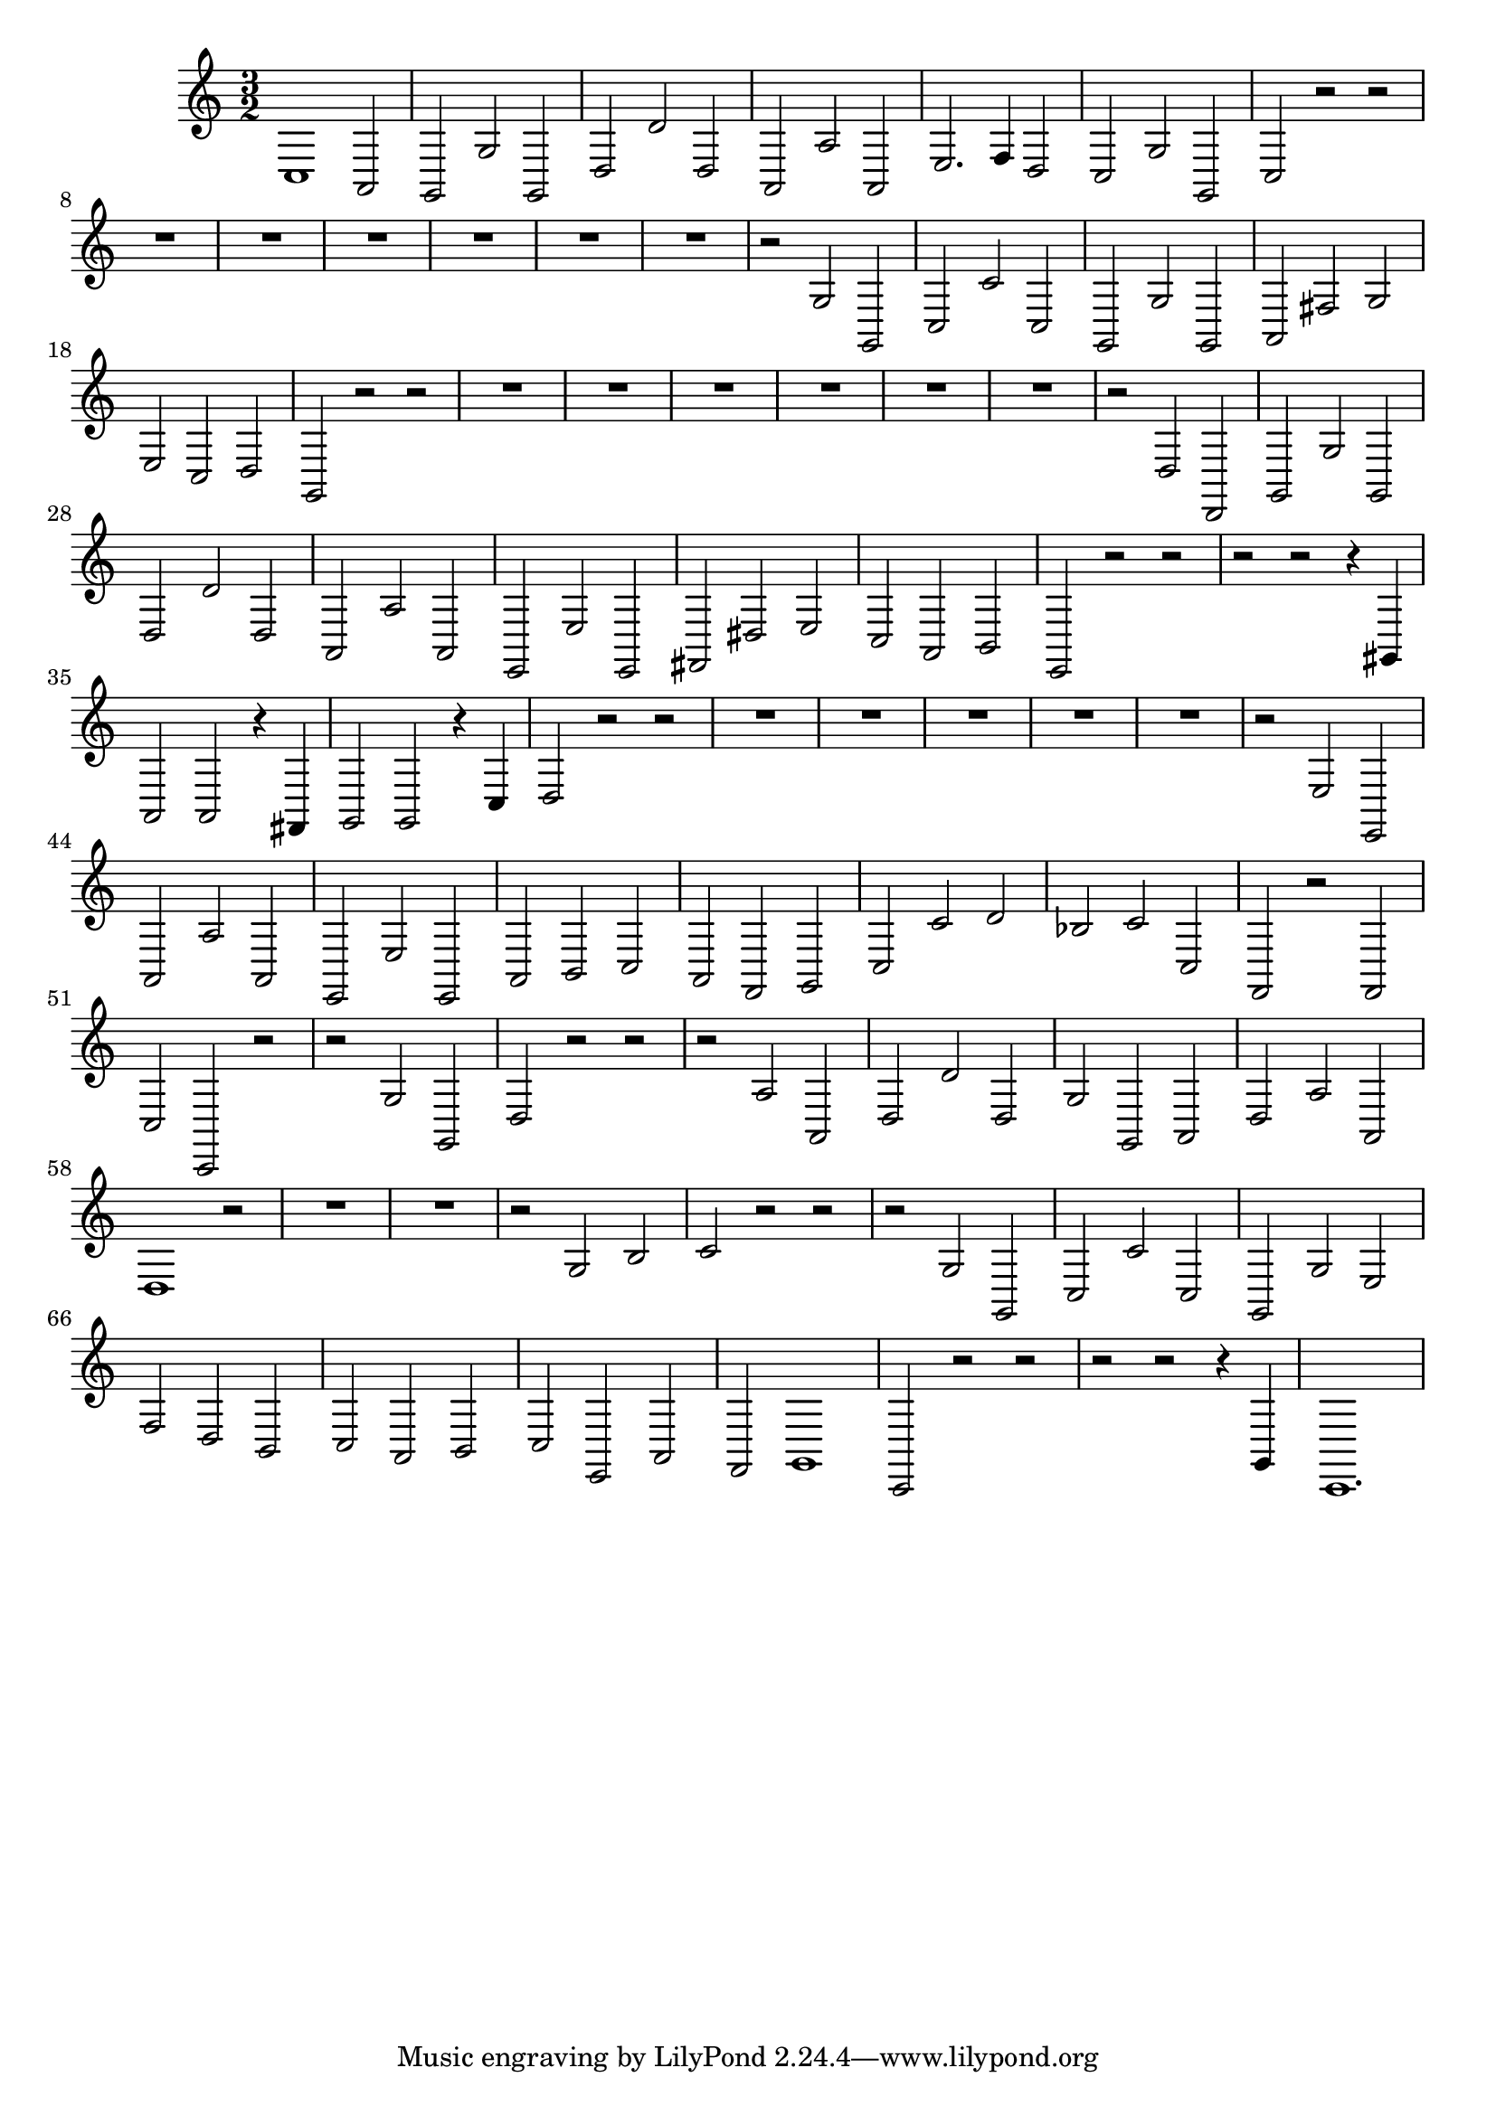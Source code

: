 \relative c {
  \key c \major
  \time 3/2
  
  c1 a2
  g2 g' g,
  d' d' d,
  a a' a,
  e'2. f4 d2
  c g' g,
  c r r
  R1.*6
  r2 g' g,
  c c' c,
  g g' g,
  a fis' g
  e c d
  g, r r
  R1.*6
  r2 d' d,
  g g' g,
  d' d' d,
  a a' a,
  e e' e,
  fis dis' e 
  c a b
  e,2 r r
  r r r4 gis
  a2 a r4 fis
  g2 g r4 c
  d2 r r
  R1.*5  
  r2 e e,
  a a' a,
  e e' e,
  a b c 
  a f g
  c c' d
  bes c c,
  f, r f
  c' c, r
  r g'' g,
  d' r r
  r a' a,
  d d' d,
  g g, a
  d a' a,
  d1 r2
  R1.*2
  r2 g b
  c r r
  r g g,
  c c' c,
  g g' e
  f d b
  c a b
  c e, a
  f g1
  c,2 r r
  r r r4 g'
  c,1.
}